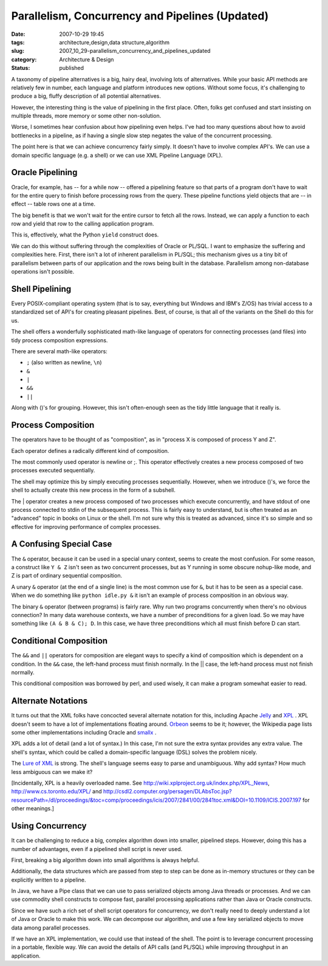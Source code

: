Parallelism, Concurrency and Pipelines (Updated)
================================================

:date: 2007-10-29 19:45
:tags: architecture,design,data structure,algorithm
:slug: 2007_10_29-parallelism_concurrency_and_pipelines_updated
:category: Architecture & Design
:status: published







A taxonomy of pipeline alternatives is a big, hairy deal, involving lots of alternatives.  While your basic API methods are relatively few in number, each language and platform introduces new options.  Without some focus, it's challenging to produce a big, fluffy description of all potential alternatives.



However, the interesting thing is the value of pipelining in the first place.  Often, folks get confused and start insisting on multiple threads, more memory or some other non-solution.



Worse, I sometimes hear confusion about how pipelining even helps.  I've had too many questions about how to avoid bottlenecks in a pipeline, as if having a single slow step negates the value of the concurrent processing.



The point here is that we can achieve concurrency fairly simply.  It doesn't have to involve complex API's.  We can use a domain specific language (e.g. a shell) or we can use XML Pipeline Language (XPL).



Oracle Pipelining
-----------------



Oracle, for example, has -- for a while now -- offered a pipelining feature so that parts of a program don't have to wait for the entire query to finish before processing rows from the query.  These pipeline functions yield objects that are -- in effect -- table rows one at a time.



The big benefit is that we won't wait for the entire cursor to fetch all the rows.  Instead, we can apply a function to each row and yield that row to the calling application program.



This is, effectively, what the Python ``yield``  construct does.



We can do this without suffering through the complexities of Oracle or PL/SQL.  I want to emphasize the suffering and complexities here.  First, there isn't a lot of inherent parallelism in PL/SQL; this mechanism gives us a tiny bit of parallelism between parts of our application and the rows being built in the database.  Parallelism among non-database operations isn't possible.



Shell Pipelining
----------------



Every POSIX-compliant operating system (that is to say, everything but Windows and IBM's Z/OS) has trivial access to a standardized set of API's for creating pleasant pipelines.  Best, of course, is that all of the variants on the Shell do this for us.



The shell offers a wonderfully sophisticated math-like language of operators for connecting processes (and files) into tidy process composition expressions.  



There are several math-like operators:



-   ``;`` (also written as newline, ``\n``)

-   ``&``

-   ``|``

-   ``&&``

-   ``||``



Along with ()'s for grouping.  However, this isn't often-enough seen as the tidy little language that it really is.



Process Composition
--------------------



The operators have to be thought of as "composition", as in "process X is composed of process Y and Z".



Each operator defines a radically different kind of composition.



The most commonly used operator is newline or ;.  This operator effectively creates a new process composed of two processes executed sequentially.



The shell may optimize this by simply executing processes sequentially.  However, when we introduce ()'s, we force the shell to actually create this new process in the form of a subshell.



The | operator creates a new process composed of two processes which execute concurrently, and have stdout of one process connected to stdin of the subsequent process.  This is fairly easy to understand, but is often treated as an "advanced" topic in books on Linux or the shell.  I'm not sure why this is treated as advanced, since it's so simple and so effective for improving performance of complex processes.



A Confusing Special Case
-------------------------



The ``&`` operator, because it can be used in a special unary context, seems to create the most confusion.  For some reason, a construct like ``Y & Z`` isn't seen as two concurrent processes, but as Y running in some obscure nohup-like mode, and Z is part of ordinary sequential composition.



A unary ``&`` operator (at the end of a single line) is the most common use for ``&``, but it has to be seen as a special case.  When we do something like ``python idle.py &`` it isn't an example of process composition in an obvious way.



The binary ``&`` operator (between programs) is fairly rare.  Why run two programs concurrently when there's no obvious connection?  In many data warehouse contexts, we have a number of preconditions for a given load.  So we may have something like ``(A & B & C); D``.  In this case, we have three preconditions which all must finish before D can start.



Conditional Composition
-----------------------



The ``&&`` and ``||`` operators for composition are elegant ways to specify a kind of composition which is dependent on a condition.  In the ``&&`` case, the left-hand process must finish normally.  In the || case, the left-hand process must not finish normally.



This conditional composition was borrowed by perl, and used wisely, it can make a program somewhat easier to read.



Alternate Notations
-------------------



It turns out that the XML folks have concocted several alternate notation for this, including Apache `Jelly <http://commons.apache.org/jelly/>`_  and `XPL <http://www.w3.org/Submission/xpl/>`_ .  XPL doesn't seem to have a lot of implementations floating around.  `Orbeon <http://www.orbeon.com/>`_  seems to be it; however, the Wikipedia page lists some other implementations including Oracle and `smallx <https://smallx.dev.java.net/>`_ .



XPL adds a lot of detail (and a lot of syntax.)  In this case, I'm not sure the extra syntax provides any extra value.  The shell's syntax, which could be called a domain-specific language (DSL) solves the problem nicely.  



The `Lure of XML <{filename}/blog/2006/12/2006_12_23-xml_one_ring_to_rule_them_all.rst>`_  is strong.  The shell's language seems easy to parse and unambiguous.  Why add syntax?  How much less ambiguous can we make it?



[Incidentally, XPL is a heavily overloaded name.  See http://wiki.xplproject.org.uk/index.php/XPL_News, http://www.cs.toronto.edu/XPL/  and http://csdl2.computer.org/persagen/DLAbsToc.jsp?resourcePath=/dl/proceedings/&toc=comp/proceedings/icis/2007/2841/00/2841toc.xml&DOI=10.1109/ICIS.2007.197  for other meanings.]



Using Concurrency
-----------------



It can be challenging to reduce a big, complex algorithm down into smaller, pipelined steps.  However, doing this has a number of advantages, even if a pipelined shell script is never used.



First, breaking a big algorithm down into small algorithms is always helpful.



Additionally, the data structures which are passed from step to step can be done as in-memory structures or they can be explicitly written to a pipeline.



In Java, we have a Pipe class that we can use to pass serialized objects among Java threads or processes.   And we can use commodity shell constructs to compose fast, parallel processing applications rather than Java or Oracle constructs.



Since we have such a rich set of shell script operators for concurrency, we don't really need to deeply understand a lot of Java or Oracle to make this work.  We can decompose our algorithm, and use a few key serialized objects to move data among parallel processes.



If we have an XPL implementation, we could use that instead of the shell.  The point is to leverage concurrent processing in a portable, flexible way.  We can avoid the details of API calls (and PL/SQL) while improving throughput in an application.





